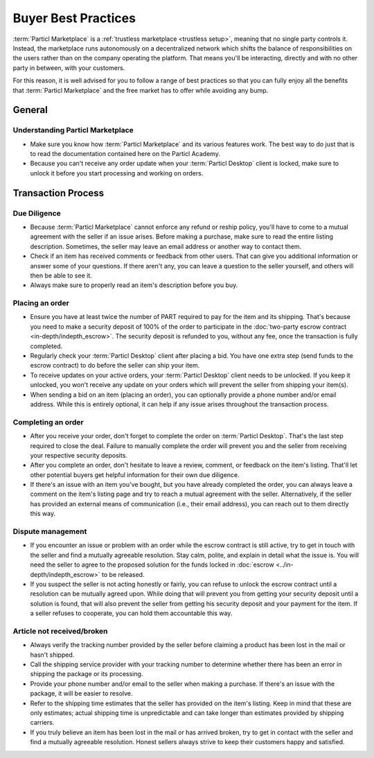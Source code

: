 Buyer Best Practices
====================

:term:`Particl Marketplace` is a :ref:`trustless marketplace <trustless setup>`, meaning that no single party controls it. Instead, the marketplace runs autonomously on a decentralized network which shifts the balance of responsibilities on the users rather than on the company operating the platform. That means you'll be interacting, directly and with no other party in between, with your customers.

For this reason, it is well advised for you to follow a range of best practices so that you can fully enjoy all the benefits that :term:`Particl Marketplace` and the free market has to offer while avoiding any bump.

General
-------

Understanding Particl Marketplace 
~~~~~~~~~~~~~~~~~~~~~~~~~~~~~~~~~~

- Make sure you know how :term:`Particl Marketplace` and its various features work. The best way to do just that is to read the documentation contained here on the Particl Academy.
- Because you can't receive any order update when your :term:`Particl Desktop` client is locked, make sure to unlock it before you start processing and working on orders.

Transaction Process
-------------------

Due Diligence
~~~~~~~~~~~~~

- Because :term:`Particl Marketplace` cannot enforce any refund or reship policy, you'll have to come to a mutual agreement with the seller if an issue arises. Before making a purchase, make sure to read the entire listing description. Sometimes, the seller may leave an email address or another way to contact them.
- Check if an item has received comments or feedback from other users. That can give you additional information or answer some of your questions. If there aren't any, you can leave a question to the seller yourself, and others will then be able to see it.
- Always make sure to properly read an item's description before you buy.

Placing an order
~~~~~~~~~~~~~~~~

- Ensure you have at least twice the number of PART required to pay for the item and its shipping. That's because you need to make a security deposit of 100% of the order to participate in the :doc:`two-party escrow contract <in-depth/indepth_escrow>`. The security deposit is refunded to you, without any fee, once the transaction is fully completed.
- Regularly check your :term:`Particl Desktop` client after placing a bid. You have one extra step (send funds to the escrow contract) to do before the seller can ship your item.
- To receive updates on your active orders, your :term:`Particl Desktop` client needs to be unlocked. If you keep it unlocked, you won't receive any update on your orders which will prevent the seller from shipping your item(s).
- When sending a bid on an item (placing an order), you can optionally provide a phone number and/or email address. While this is entirely optional, it can help if any issue arises throughout the transaction process.

Completing an order
~~~~~~~~~~~~~~~~~~~

- After you receive your order, don't forget to complete the order on :term:`Particl Desktop`. That's the last step required to close the deal. Failure to manually complete the order will prevent you and the seller from receiving your respective security deposits.
- After you complete an order, don't hesitate to leave a review, comment, or feedback on the item's listing. That'll let other potential buyers get helpful information for their own due diligence.
- If there's an issue with an item you've bought, but you have already completed the order, you can always leave a comment on the item's listing page and try to reach a mutual agreement with the seller. Alternatively, if the seller has provided an external means of communication (i.e., their email address), you can reach out to them directly this way.

Dispute management
~~~~~~~~~~~~~~~~~~

- If you encounter an issue or problem with an order while the escrow contract is still active, try to get in touch with the seller and find a mutually agreeable resolution. Stay calm, polite, and explain in detail what the issue is. You will need the seller to agree to the proposed solution for the funds locked in :doc:`escrow <../in-depth/indepth_escrow>` to be released.
- If you suspect the seller is not acting honestly or fairly, you can refuse to unlock the escrow contract until a resolution can be mutually agreed upon. While doing that will prevent you from getting your security deposit until a solution is found, that will also prevent the seller from getting his security deposit and your payment for the item. If a seller refuses to cooperate, you can hold them accountable this way.

Article not received/broken 
~~~~~~~~~~~~~~~~~~~~~~~~~~~

- Always verify the tracking number provided by the seller before claiming a product has been lost in the mail or hasn't shipped.
- Call the shipping service provider with your tracking number to determine whether there has been an error in shipping the package or its processing.
- Provide your phone number and/or email to the seller when making a purchase. If there's an issue with the package, it will be easier to resolve.
- Refer to the shipping time estimates that the seller has provided on the item's listing. Keep in mind that these are only estimates; actual shipping time is unpredictable and can take longer than estimates provided by shipping carriers.
- If you truly believe an item has been lost in the mail or has arrived broken, try to get in contact with the seller and find a mutually agreeable resolution. Honest sellers always strive to keep their customers happy and satisfied.